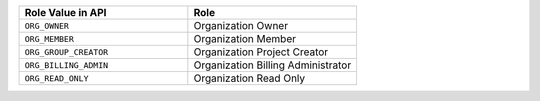 .. list-table::
   :widths: 50 50
   :header-rows: 1

   * - Role Value in API
     - Role
   * - ``ORG_OWNER``
     - Organization Owner
   * - ``ORG_MEMBER``
     - Organization Member
   * - ``ORG_GROUP_CREATOR``
     - Organization Project Creator
   * - ``ORG_BILLING_ADMIN``
     - Organization Billing Administrator
   * - ``ORG_READ_ONLY``
     - Organization Read Only
